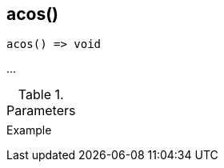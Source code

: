 [[func-acos]]
== acos()

// TODO: add description

[source,c]
----
acos() => void
----

…

.Parameters
[cols="1,3" grid="none", frame="none"]
|===
||
|===

.Return

.Example
[source,c]
----
----

